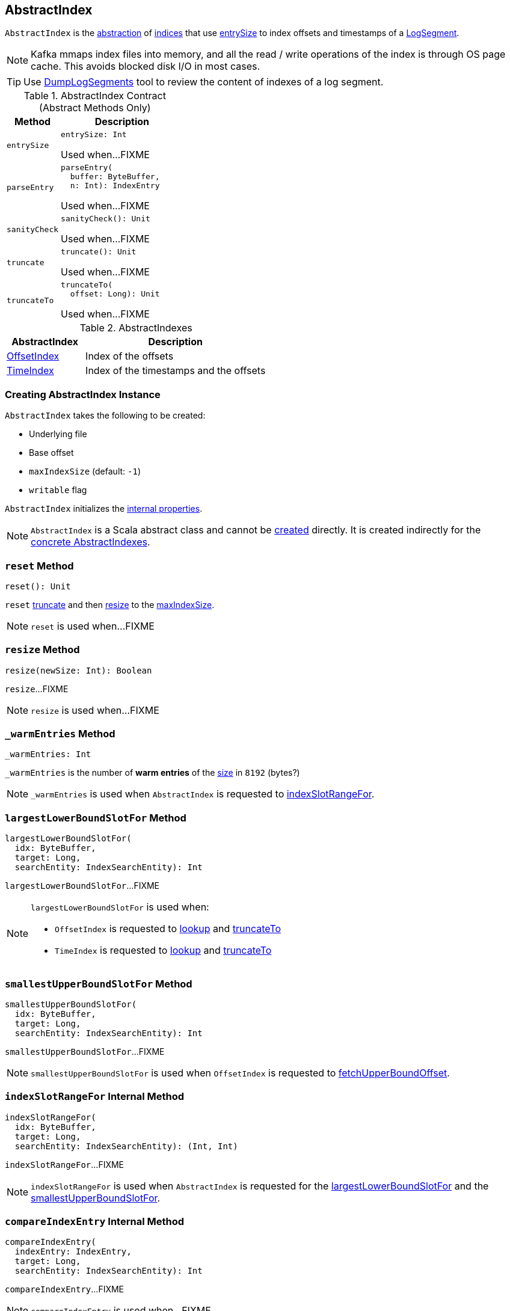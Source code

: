 == [[AbstractIndex]] AbstractIndex

`AbstractIndex` is the <<contract, abstraction>> of <<implementations, indices>> that use <<entrySize, entrySize>> to index offsets and timestamps of a <<kafka-log-LogSegment.adoc#, LogSegment>>.

NOTE: Kafka mmaps index files into memory, and all the read / write operations of the index is through OS page cache. This avoids blocked disk I/O in most cases.

TIP: Use <<kafka-tools-DumpLogSegments.adoc#, DumpLogSegments>> tool to review the content of indexes of a log segment.

[[contract]]
.AbstractIndex Contract (Abstract Methods Only)
[cols="30m,70",options="header",width="100%"]
|===
| Method
| Description

| entrySize
a| [[entrySize]]

[source, scala]
----
entrySize: Int
----

Used when...FIXME

| parseEntry
a| [[parseEntry]]

[source, scala]
----
parseEntry(
  buffer: ByteBuffer,
  n: Int): IndexEntry
----

Used when...FIXME

| sanityCheck
a| [[sanityCheck]]

[source, scala]
----
sanityCheck(): Unit
----

Used when...FIXME

| truncate
a| [[truncate]]

[source, scala]
----
truncate(): Unit
----

Used when...FIXME

| truncateTo
a| [[truncateTo]]

[source, scala]
----
truncateTo(
  offset: Long): Unit
----

Used when...FIXME

|===

[[implementations]]
.AbstractIndexes
[cols="30,70",options="header",width="100%"]
|===
| AbstractIndex
| Description

| <<kafka-log-OffsetIndex.adoc#, OffsetIndex>>
| [[OffsetIndex]] Index of the offsets

| <<kafka-log-TimeIndex.adoc#, TimeIndex>>
| [[TimeIndex]] Index of the timestamps and the offsets

|===

=== [[creating-instance]] Creating AbstractIndex Instance

`AbstractIndex` takes the following to be created:

* [[file]] Underlying file
* [[baseOffset]] Base offset
* [[maxIndexSize]] `maxIndexSize` (default: `-1`)
* [[writable]] `writable` flag

`AbstractIndex` initializes the <<internal-properties, internal properties>>.

NOTE: `AbstractIndex` is a Scala abstract class and cannot be <<creating-instance, created>> directly. It is created indirectly for the <<implementations, concrete AbstractIndexes>>.

=== [[reset]] `reset` Method

[source, scala]
----
reset(): Unit
----

`reset` <<truncate, truncate>> and then <<resize, resize>> to the <<maxIndexSize, maxIndexSize>>.

NOTE: `reset` is used when...FIXME

=== [[resize]] `resize` Method

[source, scala]
----
resize(newSize: Int): Boolean
----

`resize`...FIXME

NOTE: `resize` is used when...FIXME

=== [[_warmEntries]] `_warmEntries` Method

[source, scala]
----
_warmEntries: Int
----

`_warmEntries` is the number of *warm entries* of the <<entrySize, size>> in `8192` (bytes?)

NOTE: `_warmEntries` is used when `AbstractIndex` is requested to <<indexSlotRangeFor, indexSlotRangeFor>>.

=== [[largestLowerBoundSlotFor]] `largestLowerBoundSlotFor` Method

[source, scala]
----
largestLowerBoundSlotFor(
  idx: ByteBuffer,
  target: Long,
  searchEntity: IndexSearchEntity): Int
----

`largestLowerBoundSlotFor`...FIXME

[NOTE]
====
`largestLowerBoundSlotFor` is used when:

* `OffsetIndex` is requested to <<kafka-log-OffsetIndex.adoc#lookup, lookup>> and <<kafka-log-OffsetIndex.adoc#truncateTo, truncateTo>>

* `TimeIndex` is requested to <<kafka-log-TimeIndex.adoc#lookup, lookup>> and <<kafka-log-TimeIndex.adoc#truncateTo, truncateTo>>
====

=== [[smallestUpperBoundSlotFor]] `smallestUpperBoundSlotFor` Method

[source, scala]
----
smallestUpperBoundSlotFor(
  idx: ByteBuffer,
  target: Long,
  searchEntity: IndexSearchEntity): Int
----

`smallestUpperBoundSlotFor`...FIXME

NOTE: `smallestUpperBoundSlotFor` is used when `OffsetIndex` is requested to <<kafka-log-OffsetIndex.adoc#fetchUpperBoundOffset, fetchUpperBoundOffset>>.

=== [[indexSlotRangeFor]] `indexSlotRangeFor` Internal Method

[source, scala]
----
indexSlotRangeFor(
  idx: ByteBuffer,
  target: Long,
  searchEntity: IndexSearchEntity): (Int, Int)
----

`indexSlotRangeFor`...FIXME

NOTE: `indexSlotRangeFor` is used when `AbstractIndex` is requested for the <<largestLowerBoundSlotFor, largestLowerBoundSlotFor>> and the <<smallestUpperBoundSlotFor, smallestUpperBoundSlotFor>>.

=== [[compareIndexEntry]] `compareIndexEntry` Internal Method

[source, scala]
----
compareIndexEntry(
  indexEntry: IndexEntry,
  target: Long,
  searchEntity: IndexSearchEntity): Int
----

`compareIndexEntry`...FIXME

NOTE: `compareIndexEntry` is used when...FIXME

=== [[internal-properties]] Internal Properties

[cols="30m,70",options="header",width="100%"]
|===
| Name
| Description

| _length
a| [[_length]] Length of the index

Used when...FIXME

|===
